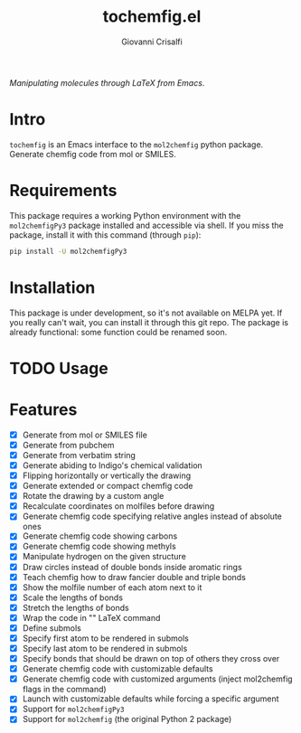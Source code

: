 #+title: tochemfig.el
#+author: Giovanni Crisalfi

/Manipulating molecules through LaTeX from Emacs/.

* Intro
=tochemfig= is an Emacs interface to the =mol2chemfig= python package.
Generate chemfig code from mol or SMILES.

* Requirements
This package requires a working Python environment
with the =mol2chemfigPy3= package installed and accessible via shell.
If you miss the package, install it with this command (through =pip=):

#+begin_src bash
pip install -U mol2chemfigPy3
#+end_src

* Installation
This package is under development, so it's not available on MELPA yet.
If you really can't wait, you can install it through this git repo.
The package is already functional: some function could be renamed soon.

* TODO Usage
* Features
- [X] Generate from mol or SMILES file
- [X] Generate from pubchem
- [X] Generate from verbatim string
- [X] Generate abiding to Indigo's chemical validation
- [X] Flipping horizontally or vertically the drawing
- [X] Generate extended or compact chemfig code
- [X] Rotate the drawing by a custom angle
- [X] Recalculate coordinates on molfiles before drawing
- [X] Generate chemfig code specifying relative angles instead of absolute ones
- [X] Generate chemfig code showing carbons
- [X] Generate chemfig code showing methyls
- [X] Manipulate hydrogen on the given structure
- [X] Draw circles instead of double bonds inside aromatic rings
- [X] Teach chemfig how to draw fancier double and triple bonds
- [X] Show the molfile number of each atom next to it
- [X] Scale the lengths of bonds
- [X] Stretch the lengths of bonds
- [X] Wrap the code in "\chemfig{...}" LaTeX command
- [X] Define submols
- [X] Specify first atom to be rendered in submols
- [X] Specify last atom to be rendered in submols
- [X] Specify bonds that should be drawn on top of others they cross over
- [X] Generate chemfig code with customizable defaults
- [X] Generate chemfig code with customized arguments (inject mol2chemfig flags in the command)
- [X] Launch with customizable defaults while forcing a specific argument
- [X] Support for =mol2chemfigPy3=
- [X] Support for =mol2chemfig= (the original Python 2 package)
